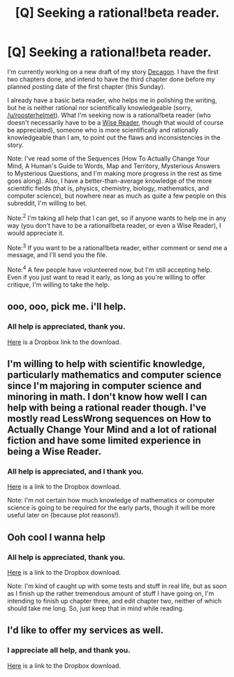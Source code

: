 #+TITLE: [Q] Seeking a rational!beta reader.

* [Q] Seeking a rational!beta reader.
:PROPERTIES:
:Score: 8
:DateUnix: 1416412212.0
:DateShort: 2014-Nov-19
:END:
I'm currently working on a new draft of my story [[http://flickegon.wordpress.com/decagon/][Decagon]]. I have the first two chapters done, and intend to have the third chapter done before my planned posting date of the first chapter (this Sunday).

I already have a basic beta reader, who helps me in polishing the writing, but he is neither rational nor scientifically knowledgeable (sorry, [[/u/roosterhelmet]]). What I'm seeking now is a rational!beta reader (who doesn't necessarily have to be a [[http://www.reddit.com/r/rational/comments/1w4llw/by_request_two_kinds_of_involved_responses_to/][Wise Reader]], though that would of course be appreciated), someone who is more scientifically and rationally knowledgeable than I am, to point out the flaws and inconsistencies in the story.

Note: I've read some of the Sequences (How To Actually Change Your Mind, A Human's Guide to Words, Map and Territory, Mysterious Answers to Mysterious Questions, and I'm making more progress in the rest as time goes along). Also, I have a better-than-average knowledge of the more scientific fields (that is, physics, chemistry, biology, mathematics, and computer science), but nowhere near as much as quite a few people on this subreddit, I'm willing to bet.

Note:^{2} I'm taking all help that I can get, so if anyone wants to help me in any way (you don't have to be a rational!beta reader, or even a Wise Reader), I would appreciate it.

Note:^{3} If you want to be a rational!beta reader, either comment or send me a message, and I'll send you the file.

Note:^{4} A few people have volunteered now, but I'm still accepting help. Even if you just want to read it early, as long as you're willing to offer critique, I'm willing to take the help.


** ooo, ooo, pick me. i'll help.
:PROPERTIES:
:Author: capsless
:Score: 4
:DateUnix: 1416420731.0
:DateShort: 2014-Nov-19
:END:

*** All help is appreciated, thank you.

[[https://www.dropbox.com/s/nutu2tz6ma4exa6/Decagon.docx?dl=0][Here]] is a Dropbox link to the download.
:PROPERTIES:
:Score: 2
:DateUnix: 1416420938.0
:DateShort: 2014-Nov-19
:END:


** I'm willing to help with scientific knowledge, particularly mathematics and computer science since I'm majoring in computer science and minoring in math. I don't know how well I can help with being a rational reader though. I've mostly read LessWrong sequences on How to Actually Change Your Mind and a lot of rational fiction and have some limited experience in being a Wise Reader.
:PROPERTIES:
:Author: xamueljones
:Score: 2
:DateUnix: 1416435409.0
:DateShort: 2014-Nov-20
:END:

*** All help is appreciated, and I thank you.

[[https://www.dropbox.com/s/nutu2tz6ma4exa6/Decagon.docx?dl=0][Here]] is a link to the Dropbox download.

Note: I'm not certain how much knowledge of mathematics or computer science is going to be required for the early parts, though it will be more useful later on (because plot reasons!).
:PROPERTIES:
:Score: 1
:DateUnix: 1416435632.0
:DateShort: 2014-Nov-20
:END:


** Ooh cool I wanna help
:PROPERTIES:
:Author: Askspencerhill
:Score: 2
:DateUnix: 1416558425.0
:DateShort: 2014-Nov-21
:END:

*** All help is appreciated, thank you.

[[https://www.dropbox.com/s/nutu2tz6ma4exa6/Decagon.docx?dl=0][Here]] is a link to the Dropbox download.

Note: I'm kind of caught up with some tests and stuff in real life, but as soon as I finish up the rather tremendous amount of stuff I have going on, I'm intending to finish up chapter three, and edit chapter two, neither of which should take me long. So, just keep that in mind while reading.
:PROPERTIES:
:Score: 1
:DateUnix: 1416574586.0
:DateShort: 2014-Nov-21
:END:


** I'd like to offer my services as well.
:PROPERTIES:
:Author: ianstlawrence
:Score: 2
:DateUnix: 1416615515.0
:DateShort: 2014-Nov-22
:END:

*** I appreciate all help, and thank you.

[[https://www.dropbox.com/s/nutu2tz6ma4exa6/Decagon.docx?dl=0][Here]] is a link to the Dropbox download.
:PROPERTIES:
:Score: 1
:DateUnix: 1416615880.0
:DateShort: 2014-Nov-22
:END:
